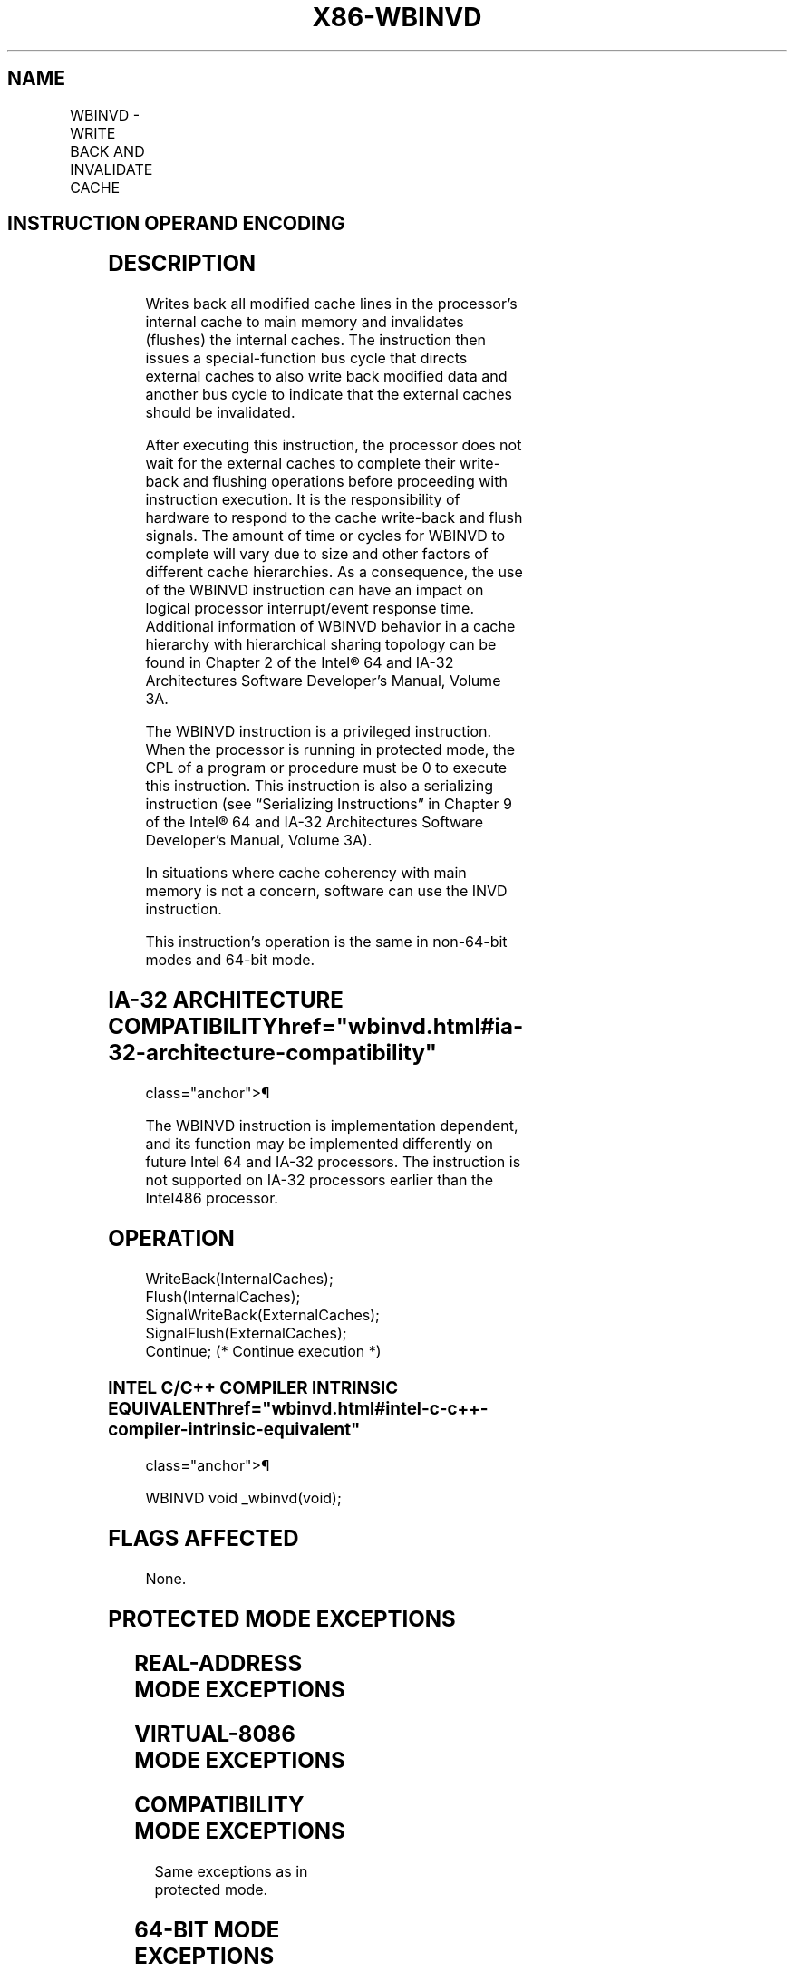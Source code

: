'\" t
.nh
.TH "X86-WBINVD" "7" "December 2023" "Intel" "Intel x86-64 ISA Manual"
.SH NAME
WBINVD - WRITE BACK AND INVALIDATE CACHE
.TS
allbox;
l l l l l l 
l l l l l l .
\fBOpcode\fP	\fBInstruction\fP	\fBOp/En\fP	\fB64-Bit Mode\fP	\fBCompat/Leg Mode\fP	\fBDescription\fP
0F 09	WBINVD	ZO	Valid	Valid	T{
Write back and flush Internal caches; initiate writing-back and flushing of external caches.
T}
.TE

.SH INSTRUCTION OPERAND ENCODING
.TS
allbox;
l l l l l 
l l l l l .
\fBOp/En\fP	\fBOperand 1\fP	\fBOperand 2\fP	\fBOperand 3\fP	\fBOperand 4\fP
ZO	N/A	N/A	N/A	N/A
.TE

.SH DESCRIPTION
Writes back all modified cache lines in the processor’s internal cache
to main memory and invalidates (flushes) the internal caches. The
instruction then issues a special-function bus cycle that directs
external caches to also write back modified data and another bus cycle
to indicate that the external caches should be invalidated.

.PP
After executing this instruction, the processor does not wait for the
external caches to complete their write-back and flushing operations
before proceeding with instruction execution. It is the responsibility
of hardware to respond to the cache write-back and flush signals. The
amount of time or cycles for WBINVD to complete will vary due to size
and other factors of different cache hierarchies. As a consequence, the
use of the WBINVD instruction can have an impact on logical processor
interrupt/event response time. Additional information of WBINVD behavior
in a cache hierarchy with hierarchical sharing topology can be found in
Chapter 2 of the Intel® 64 and IA-32 Architectures Software
Developer’s Manual, Volume 3A.

.PP
The WBINVD instruction is a privileged instruction. When the processor
is running in protected mode, the CPL of a program or procedure must be
0 to execute this instruction. This instruction is also a serializing
instruction (see “Serializing Instructions” in Chapter 9 of the
Intel® 64 and IA-32 Architectures Software Developer’s
Manual, Volume 3A).

.PP
In situations where cache coherency with main memory is not a concern,
software can use the INVD instruction.

.PP
This instruction’s operation is the same in non-64-bit modes and 64-bit
mode.

.SH IA-32 ARCHITECTURE COMPATIBILITY  href="wbinvd.html#ia-32-architecture-compatibility"
class="anchor">¶

.PP
The WBINVD instruction is implementation dependent, and its function may
be implemented differently on future Intel 64 and IA-32 processors. The
instruction is not supported on IA-32 processors earlier than the
Intel486 processor.

.SH OPERATION
.EX
WriteBack(InternalCaches);
Flush(InternalCaches);
SignalWriteBack(ExternalCaches);
SignalFlush(ExternalCaches);
Continue; (* Continue execution *)
.EE

.SS INTEL C/C++ COMPILER INTRINSIC EQUIVALENT  href="wbinvd.html#intel-c-c++-compiler-intrinsic-equivalent"
class="anchor">¶

.EX
WBINVD void _wbinvd(void);
.EE

.SH FLAGS AFFECTED
None.

.SH PROTECTED MODE EXCEPTIONS
.TS
allbox;
l l 
l l .
\fB\fP	\fB\fP
#GP(0)	T{
If the current privilege level is not 0.
T}
#UD	If the LOCK prefix is used.
.TE

.SH REAL-ADDRESS MODE EXCEPTIONS
.TS
allbox;
l l 
l l .
\fB\fP	\fB\fP
#UD	If the LOCK prefix is used.
.TE

.SH VIRTUAL-8086 MODE EXCEPTIONS
.TS
allbox;
l l 
l l .
\fB\fP	\fB\fP
#GP(0)	T{
WBINVD cannot be executed at the virtual-8086 mode.
T}
.TE

.SH COMPATIBILITY MODE EXCEPTIONS
Same exceptions as in protected mode.

.SH 64-BIT MODE EXCEPTIONS
Same exceptions as in protected mode.

.SH COLOPHON
This UNOFFICIAL, mechanically-separated, non-verified reference is
provided for convenience, but it may be
incomplete or
broken in various obvious or non-obvious ways.
Refer to Intel® 64 and IA-32 Architectures Software Developer’s
Manual
\[la]https://software.intel.com/en\-us/download/intel\-64\-and\-ia\-32\-architectures\-sdm\-combined\-volumes\-1\-2a\-2b\-2c\-2d\-3a\-3b\-3c\-3d\-and\-4\[ra]
for anything serious.

.br
This page is generated by scripts; therefore may contain visual or semantical bugs. Please report them (or better, fix them) on https://github.com/MrQubo/x86-manpages.
